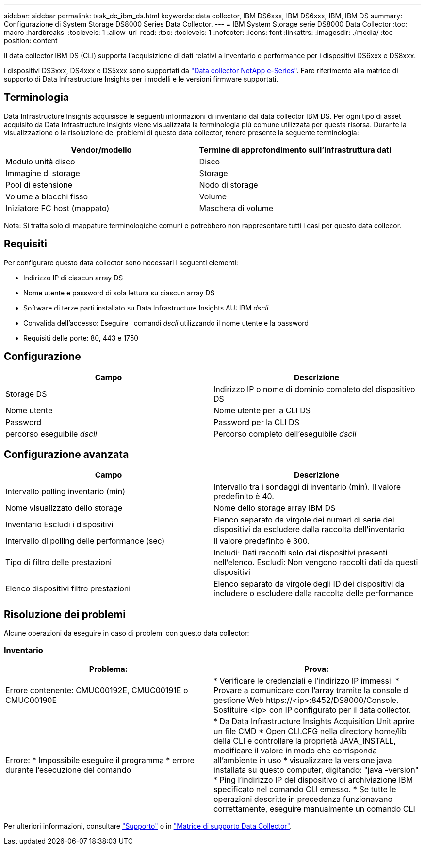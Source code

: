 ---
sidebar: sidebar 
permalink: task_dc_ibm_ds.html 
keywords: data collector, IBM DS6xxx, IBM DS6xxx, IBM, IBM DS 
summary: Configurazione di System Storage DS8000 Series Data Collector. 
---
= IBM System Storage serie DS8000 Data Collector
:toc: macro
:hardbreaks:
:toclevels: 1
:allow-uri-read: 
:toc: 
:toclevels: 1
:nofooter: 
:icons: font
:linkattrs: 
:imagesdir: ./media/
:toc-position: content


[role="lead"]
Il data collector IBM DS (CLI) supporta l'acquisizione di dati relativi a inventario e performance per i dispositivi DS6xxx e DS8xxx.

I dispositivi DS3xxx, DS4xxx e DS5xxx sono supportati da link:task_dc_na_eseries.html["Data collector NetApp e-Series"]. Fare riferimento alla matrice di supporto di Data Infrastructure Insights per i modelli e le versioni firmware supportati.



== Terminologia

Data Infrastructure Insights acquisisce le seguenti informazioni di inventario dal data collector IBM DS. Per ogni tipo di asset acquisito da Data Infrastructure Insights viene visualizzata la terminologia più comune utilizzata per questa risorsa. Durante la visualizzazione o la risoluzione dei problemi di questo data collector, tenere presente la seguente terminologia:

[cols="2*"]
|===
| Vendor/modello | Termine di approfondimento sull'infrastruttura dati 


| Modulo unità disco | Disco 


| Immagine di storage | Storage 


| Pool di estensione | Nodo di storage 


| Volume a blocchi fisso | Volume 


| Iniziatore FC host (mappato) | Maschera di volume 
|===
Nota: Si tratta solo di mappature terminologiche comuni e potrebbero non rappresentare tutti i casi per questo data collecor.



== Requisiti

Per configurare questo data collector sono necessari i seguenti elementi:

* Indirizzo IP di ciascun array DS
* Nome utente e password di sola lettura su ciascun array DS
* Software di terze parti installato su Data Infrastructure Insights AU: IBM _dscli_
* Convalida dell'accesso: Eseguire i comandi _dscli_ utilizzando il nome utente e la password
* Requisiti delle porte: 80, 443 e 1750




== Configurazione

[cols="2*"]
|===
| Campo | Descrizione 


| Storage DS | Indirizzo IP o nome di dominio completo del dispositivo DS 


| Nome utente | Nome utente per la CLI DS 


| Password | Password per la CLI DS 


| percorso eseguibile _dscli_ | Percorso completo dell'eseguibile _dscli_ 
|===


== Configurazione avanzata

[cols="2*"]
|===
| Campo | Descrizione 


| Intervallo polling inventario (min) | Intervallo tra i sondaggi di inventario (min). Il valore predefinito è 40. 


| Nome visualizzato dello storage | Nome dello storage array IBM DS 


| Inventario Escludi i dispositivi | Elenco separato da virgole dei numeri di serie dei dispositivi da escludere dalla raccolta dell'inventario 


| Intervallo di polling delle performance (sec) | Il valore predefinito è 300. 


| Tipo di filtro delle prestazioni | Includi: Dati raccolti solo dai dispositivi presenti nell'elenco. Escludi: Non vengono raccolti dati da questi dispositivi 


| Elenco dispositivi filtro prestazioni | Elenco separato da virgole degli ID dei dispositivi da includere o escludere dalla raccolta delle performance 
|===


== Risoluzione dei problemi

Alcune operazioni da eseguire in caso di problemi con questo data collector:



=== Inventario

[cols="2*"]
|===
| Problema: | Prova: 


| Errore contenente: CMUC00192E, CMUC00191E o CMUC00190E | * Verificare le credenziali e l'indirizzo IP immessi.
* Provare a comunicare con l'array tramite la console di gestione Web \https://<ip>:8452/DS8000/Console.  Sostituire <ip> con IP configurato per il data collector. 


| Errore: * Impossibile eseguire il programma * errore durante l'esecuzione del comando | * Da Data Infrastructure Insights Acquisition Unit aprire un file CMD * Open CLI.CFG nella directory home/lib della CLI e controllare la proprietà JAVA_INSTALL, modificare il valore in modo che corrisponda all'ambiente in uso * visualizzare la versione java installata su questo computer, digitando: "java -version" * Ping l'indirizzo IP del dispositivo di archiviazione IBM specificato nel comando CLI emesso. * Se tutte le operazioni descritte in precedenza funzionavano correttamente, eseguire manualmente un comando CLI 
|===
Per ulteriori informazioni, consultare link:concept_requesting_support.html["Supporto"] o in link:reference_data_collector_support_matrix.html["Matrice di supporto Data Collector"].
